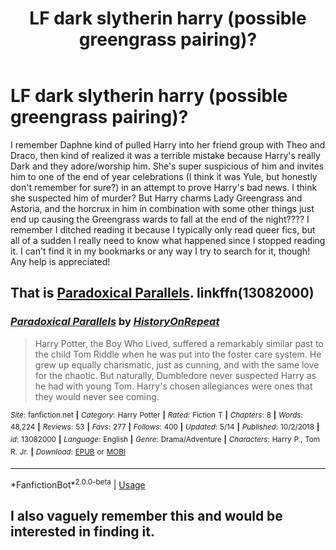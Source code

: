 #+TITLE: LF dark slytherin harry (possible greengrass pairing)?

* LF dark slytherin harry (possible greengrass pairing)?
:PROPERTIES:
:Author: palmettofoxking
:Score: 19
:DateUnix: 1571953855.0
:DateShort: 2019-Oct-25
:FlairText: What's That Fic?
:END:
I remember Daphne kind of pulled Harry into her friend group with Theo and Draco, then kind of realized it was a terrible mistake because Harry's really Dark and they adore/worship him. She's super suspicious of him and invites him to one of the end of year celebrations (I think it was Yule, but honestly don't remember for sure?) in an attempt to prove Harry's bad news. I think she suspected him of murder? But Harry charms Lady Greengrass and Astoria, and the horcrux in him in combination with some other things just end up causing the Greengrass wards to fall at the end of the night???? I remember I ditched reading it because I typically only read queer fics, but all of a sudden I really need to know what happened since I stopped reading it. I can't find it in my bookmarks or any way I try to search for it, though! Any help is appreciated!


** That is [[https://www.fanfiction.net/s/13082000/1/Paradoxical-Parallels][Paradoxical Parallels]]. linkffn(13082000)
:PROPERTIES:
:Author: chiruochiba
:Score: 3
:DateUnix: 1571962332.0
:DateShort: 2019-Oct-25
:END:

*** [[https://www.fanfiction.net/s/13082000/1/][*/Paradoxical Parallels/*]] by [[https://www.fanfiction.net/u/11104549/HistoryOnRepeat][/HistoryOnRepeat/]]

#+begin_quote
  Harry Potter, the Boy Who Lived, suffered a remarkably similar past to the child Tom Riddle when he was put into the foster care system. He grew up equally charismatic, just as cunning, and with the same love for the chaotic. But naturally, Dumbledore never suspected Harry as he had with young Tom. Harry's chosen allegiances were ones that they would never see coming.
#+end_quote

^{/Site/:} ^{fanfiction.net} ^{*|*} ^{/Category/:} ^{Harry} ^{Potter} ^{*|*} ^{/Rated/:} ^{Fiction} ^{T} ^{*|*} ^{/Chapters/:} ^{8} ^{*|*} ^{/Words/:} ^{48,224} ^{*|*} ^{/Reviews/:} ^{53} ^{*|*} ^{/Favs/:} ^{277} ^{*|*} ^{/Follows/:} ^{400} ^{*|*} ^{/Updated/:} ^{5/14} ^{*|*} ^{/Published/:} ^{10/2/2018} ^{*|*} ^{/id/:} ^{13082000} ^{*|*} ^{/Language/:} ^{English} ^{*|*} ^{/Genre/:} ^{Drama/Adventure} ^{*|*} ^{/Characters/:} ^{Harry} ^{P.,} ^{Tom} ^{R.} ^{Jr.} ^{*|*} ^{/Download/:} ^{[[http://www.ff2ebook.com/old/ffn-bot/index.php?id=13082000&source=ff&filetype=epub][EPUB]]} ^{or} ^{[[http://www.ff2ebook.com/old/ffn-bot/index.php?id=13082000&source=ff&filetype=mobi][MOBI]]}

--------------

*FanfictionBot*^{2.0.0-beta} | [[https://github.com/tusing/reddit-ffn-bot/wiki/Usage][Usage]]
:PROPERTIES:
:Author: FanfictionBot
:Score: 1
:DateUnix: 1571962340.0
:DateShort: 2019-Oct-25
:END:


** I also vaguely remember this and would be interested in finding it.
:PROPERTIES:
:Author: bridge4shash
:Score: 1
:DateUnix: 1571960360.0
:DateShort: 2019-Oct-25
:END:
